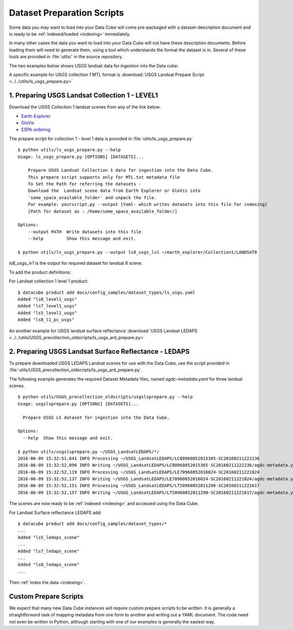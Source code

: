 .. highlight:: bash

.. _prepare-scripts:

Dataset Preparation Scripts
***************************

Some data you may want to load into your Data Cube will come pre-packaged with a
dataset-description document and is ready to be :ref:`indexed/loaded <indexing>`
immediately.

In many other cases the data you want to load into your Data Cube will not have
these description documents. Before loading them will need to generate them,
using a tool which understands the format the dataset is in. Several of these
tools are provided in  :file:`utils/` in the source repository.

The two examples below shows USGS landsat data for ingestion into the Data cube:


A specific example for USGS collection 1 MTL format is :download:`USGS Landsat Prepare Script
<../../utils/ls_usgs_prepare.py>`


1. Preparing USGS Landsat Collection 1 - LEVEL1
============================================

Download the USGS Collection 1 landsat scenes from any of the link below:

* `Earth-Explorer <https://earthexplorer.usgs.gov>`_
* `GloVis <https://glovis.usgs.gov>`_
* `ESPA ordering <https://espa.cr.usgs.gov>`_

The prepare script for collection 1 - level 1 data is provided in :file:`utils/ls_usgs_prepare.py`

::

    $ python utils/ls_usgs_prepare.py --help
    Usage: ls_usgs_prepare.py [OPTIONS] [DATASETS]...

        Prepare USGS Landsat Collection 1 data for ingestion into the Data Cube.
        This prepare script supports only for MTL.txt metadata file
        To Set the Path for referring the datasets -
        Download the  Landsat scene data from Earth Explorer or GloVis into
        'some_space_available_folder' and unpack the file.
        For example: yourscript.py --output [Yaml- which writes datasets into this file for indexing]
        [Path for dataset as : /home/some_space_available_folder/]

    Options:
        --output PATH  Write datasets into this file
        --help         Show this message and exit.

    $ python utils/ls_usgs_prepare.py --output ls8_usgs_lv1 ~/earth_explorer/Collection1/LANDSAT8

*ls8_usgs_lv1* is the output for required dataset for landsat 8 scene.

To add the product definitions:

For Landsat collection 1 level 1 product:

::

    $ datacube product add docs/config_samples/dataset_types/ls_usgs.yaml
    Added "ls8_level1_usgs"
    Added "ls7_level1_usgs"
    Added "ls5_level1_usgs"
    Added "ls8_l1_pc_usgs"


An another example for USGS landsat surface reflectance :download:`USGS Landsat LEDAPS
<../../utils/USGS_precollection_oldscripts/ls_usgs_ard_prepare.py>`

2. Preparing USGS Landsat Surface Reflectance - LEDAPS
===================================================

To prepare downloaded USGS LEDAPS Landsat scenes for use with the Data Cube,
use the script provided in :file:`utils/USGS_precollection_oldscripts/ls_usgs_ard_prepare.py`.

The following example generates the required Dataset Metadata files, named
`agdc-metadata.yaml` for three landsat scenes.

::

    $ python utils/USGS_precollection_oldscripts/usgslsprepare.py --help
    Usage: usgslsprepare.py [OPTIONS] [DATASETS]...

      Prepare USGS LS dataset for ingestion into the Data Cube.

    Options:
      --help  Show this message and exit.

    $ python utils/usgslsprepare.py ~/USGS_LandsatLEDAPS/*/
    2016-06-09 15:32:51,641 INFO Processing ~/USGS_LandsatLEDAPS/LC80960852015365-SC20160211222236
    2016-06-09 15:32:52,096 INFO Writing ~/USGS_LandsatLEDAPS/LC80960852015365-SC20160211222236/agdc-metadata.yaml
    2016-06-09 15:32:52,119 INFO Processing ~/USGS_LandsatLEDAPS/LE70960852016024-SC20160211221824
    2016-06-09 15:32:52,137 INFO Writing ~/USGS_LandsatLEDAPS/LE70960852016024-SC20160211221824/agdc-metadata.yaml
    2016-06-09 15:32:52,151 INFO Processing ~/USGS_LandsatLEDAPS/LT50960852011290-SC20160211221617
    2016-06-09 15:32:52,157 INFO Writing ~/USGS_LandsatLEDAPS/LT50960852011290-SC20160211221617/agdc-metadata.yaml


The scenes are now ready to be :ref:`indexed <indexing>` and accessed using
the Data Cube.

For Landsat Surface reflectance LEDAPS add:

::

    $ datacube product add docs/config_samples/dataset_types/*
    ...
    Added "ls5_ledaps_scene"
    ...
    Added "ls7_ledaps_scene"
    ...
    Added "ls8_ledaps_scene"
    ...

Then :ref:`index the data <indexing>`.

Custom Prepare Scripts
======================

We expect that many new Data Cube instances will require custom prepare scripts
to be written. It is generally a straightforward task of mapping metadata from
one form to another and writing out a YAML document. The code need not even be
written in Python, although starting with one of our examples is generally
the easiest way.
